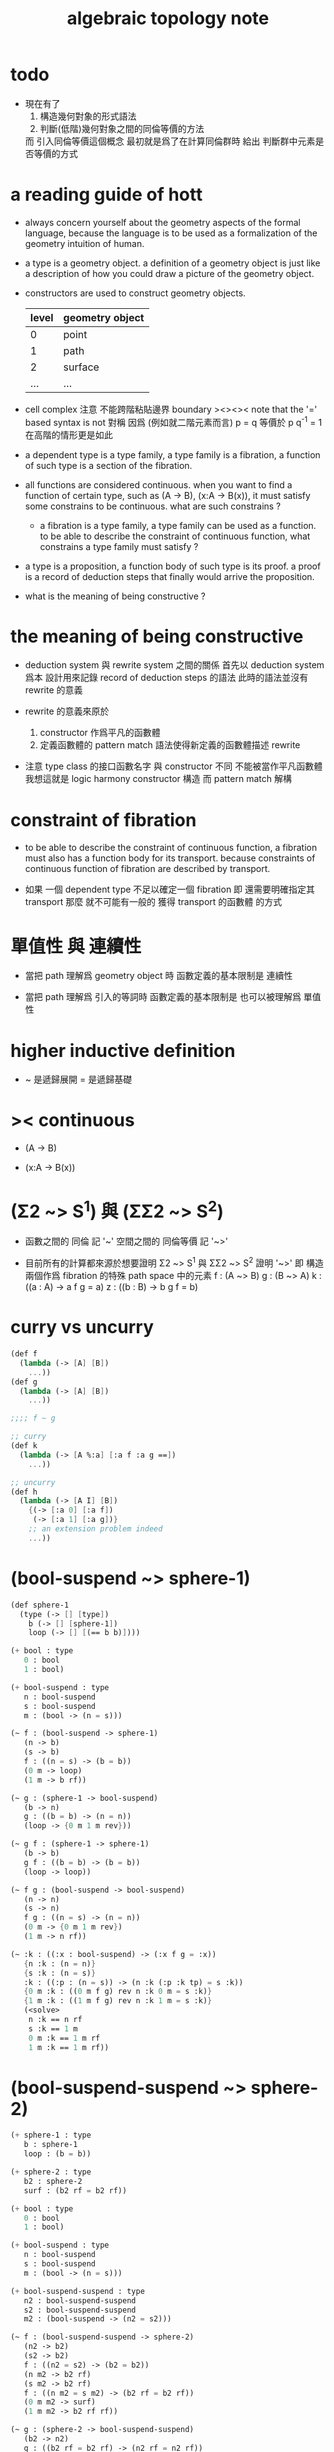 #+title: algebraic topology note

* todo

  - 現在有了
    1. 構造幾何對象的形式語法
    2. 判斷(低階)幾何對象之間的同倫等價的方法
    而 引入同倫等價這個概念 最初就是爲了在計算同倫群時
    給出 判斷群中元素是否等價的方式

* a reading guide of hott

  - always concern yourself about the geometry aspects
    of the formal language,
    because the language is to be used as a formalization
    of the geometry intuition of human.

  - a type is a geometry object.
    a definition of a geometry object is just like
    a description of how you could draw a picture of the geometry object.

  - constructors are used to construct geometry objects.
    | level | geometry object |
    |-------+-----------------|
    |     0 | point           |
    |     1 | path            |
    |     2 | surface         |
    |   ... | ...             |

  - cell complex
    注意 不能跨階粘貼邊界
    boundary
    ><><><
    note that the '=' based syntax is not 對稱
    因爲 (例如就二階元素而言) p = q 等價於 p q^{-1} = 1
    在高階的情形更是如此

  - a dependent type is a type family,
    a type family is a fibration,
    a function of such type is a section of the fibration.

  - all functions are considered continuous.
    when you want to find a function of certain type,
    such as (A -> B), (x:A -> B(x)),
    it must satisfy some constrains to be continuous.
    what are such constrains ?

    - a fibration is a type family,
      a type family can be used as a function.
      to be able to describe the constraint of continuous function,
      what constrains a type family must satisfy ?

  - a type is a proposition,
    a function body of such type is its proof.
    a proof is a record of deduction steps
    that finally would arrive the proposition.

  - what is the meaning of being constructive ?

* the meaning of being constructive

  - deduction system 與 rewrite system 之間的關係
    首先以 deduction system 爲本
    設計用來記錄 record of deduction steps 的語法
    此時的語法並沒有 rewrite 的意義

  - rewrite 的意義來原於
    1. constructor 作爲平凡的函數體
    2. 定義函數體的 pattern match 語法使得新定義的函數體描述 rewrite

  - 注意
    type class 的接口函數名字 與 constructor 不同
    不能被當作平凡函數體
    我想這就是 logic harmony
    constructor 構造
    而 pattern match 解構

* constraint of fibration

  - to be able to describe the constraint of continuous function,
    a fibration must also has a function body for its transport.
    because constraints of continuous function of fibration
    are described by transport.

  - 如果 一個 dependent type 不足以確定一個 fibration
    即 還需要明確指定其 transport
    那麼 就不可能有一般的 獲得 transport 的函數體 的方式

* 單值性 與 連續性

  - 當把 path 理解爲 geometry object 時
    函數定義的基本限制是 連續性

  - 當把 path 理解爲 引入的等詞時
    函數定義的基本限制是 也可以被理解爲 單值性

* higher inductive definition

  - ~ 是遞歸展開
    = 是遞歸基礎

* >< continuous

  - (A -> B)

  - (x:A -> B(x))

* (Σ2 ~> S^1) 與 (ΣΣ2 ~> S^2)

  - 函數之間的 同倫 記 '~'
    空間之間的 同倫等價 記 '~>'

  - 目前所有的計算都來源於想要證明
    Σ2 ~> S^1 與 ΣΣ2 ~> S^2
    證明 '~>'
    即 構造兩個作爲 fibration 的特殊 path space 中的元素
    f : (A ~> B)
    g : (B ~> A)
    k : ((a : A) -> a f g = a)
    z : ((b : B) -> b g f = b)

* curry vs uncurry

  #+begin_src scheme
  (def f
    (lambda (-> [A] [B])
      ...))
  (def g
    (lambda (-> [A] [B])
      ...))

  ;;;; f ~ g

  ;; curry
  (def k
    (lambda (-> [A %:a] [:a f :a g ==])
      ...))

  ;; uncurry
  (def h
    (lambda (-> [A I] [B])
      {(-> [:a 0] [:a f])
       (-> [:a 1] [:a g])}
      ;; an extension problem indeed
      ...))
  #+end_src

* (bool-suspend ~> sphere-1)

  #+begin_src scheme
  (def sphere-1
    (type (-> [] [type])
      b (-> [] [sphere-1])
      loop (-> [] [(== b b)])))

  (+ bool : type
     0 : bool
     1 : bool)

  (+ bool-suspend : type
     n : bool-suspend
     s : bool-suspend
     m : (bool -> (n = s)))

  (~ f : (bool-suspend -> sphere-1)
     (n -> b)
     (s -> b)
     f : ((n = s) -> (b = b))
     (0 m -> loop)
     (1 m -> b rf))

  (~ g : (sphere-1 -> bool-suspend)
     (b -> n)
     g : ((b = b) -> (n = n))
     (loop -> {0 m 1 m rev}))

  (~ g f : (sphere-1 -> sphere-1)
     (b -> b)
     g f : ((b = b) -> (b = b))
     (loop -> loop))

  (~ f g : (bool-suspend -> bool-suspend)
     (n -> n)
     (s -> n)
     f g : ((n = s) -> (n = n))
     (0 m -> {0 m 1 m rev})
     (1 m -> n rf))

  (~ :k : ((:x : bool-suspend) -> (:x f g = :x))
     {n :k : (n = n)}
     {s :k : (n = s)}
     :k : ((:p : (n = s)) -> (n :k (:p :k tp) = s :k))
     {0 m :k : ((0 m f g) rev n :k 0 m = s :k)}
     {1 m :k : ((1 m f g) rev n :k 1 m = s :k)}
     (<solve>
      n :k == n rf
      s :k == 1 m
      0 m :k == 1 m rf
      1 m :k == 1 m rf))
  #+end_src

* (bool-suspend-suspend ~> sphere-2)

  #+begin_src scheme
  (+ sphere-1 : type
     b : sphere-1
     loop : (b = b))

  (+ sphere-2 : type
     b2 : sphere-2
     surf : (b2 rf = b2 rf))

  (+ bool : type
     0 : bool
     1 : bool)

  (+ bool-suspend : type
     n : bool-suspend
     s : bool-suspend
     m : (bool -> (n = s)))

  (+ bool-suspend-suspend : type
     n2 : bool-suspend-suspend
     s2 : bool-suspend-suspend
     m2 : (bool-suspend -> (n2 = s2)))

  (~ f : (bool-suspend-suspend -> sphere-2)
     (n2 -> b2)
     (s2 -> b2)
     f : ((n2 = s2) -> (b2 = b2))
     (n m2 -> b2 rf)
     (s m2 -> b2 rf)
     f : ((n m2 = s m2) -> (b2 rf = b2 rf))
     (0 m m2 -> surf)
     (1 m m2 -> b2 rf rf))

  (~ g : (sphere-2 -> bool-suspend-suspend)
     (b2 -> n2)
     g : ((b2 rf = b2 rf) -> (n2 rf = n2 rf))
     (surf -> {0 m m2 1 m m2 {n m2 s m2 rev}}))

  (~ f g : (bool-suspend-suspend -> bool-suspend-suspend)
     (n2 -> n2)
     (s2 -> n2)
     f g : ((n2 = s2) -> (n2 = n2))
     (n m2 -> n2 rf)
     (s m2 -> n2 rf)
     f g : ((n m2 = s m2) -> (n2 rf = n2 rf))
     (0 m m2 -> {0 m m2 1 m m2 {n m2 s m2 rev}})
     (1 m m2 -> n rf rf))

  (~ g f : (sphere-2 -> sphere-2)
     (b2 -> b2)
     g f : ((b2 rf = b2 rf) -> (b2 rf = b2 rf))
     (surf -> surf))

  (~ :k : ((:x : bool-suspend-suspend) -> (:x f g = :x))
     {n2 :k : (n2 = n2)}
     {s2 :k : (n2 = s2)}
     :k : ((:p : (n2 = s2)) -> (n2 :k (:p :k tp) = s2 :k))
     {n m2 :k : (n2 :k n m2 = s2 :k)}
     {s m2 :k : (n2 :k s m2 = s2 :k)}
     :k : ((:h : (n m2 = s m2)) -> (n m2 :k (:h :k tp2) = s m2 :k))
     ;; 這裏的 tp2 使用比 hott 更高階的類型
     {0 m m2 :k : (><><><)}
     {1 m m2 :k : (><><><)}
     (solve-by
      ><><><))
  #+end_src

* >< tp 與 apd

  #+begin_src scheme
  ;; fibration
  F := ((:x : A) -> :x P)
  ;; 每個 fibration 必須有 tp
  (* (F tp) : ((:x = :y) -> (:x P ~> :y P)))
  ;; section
  (* k : ((:x : A) -> :x P))
  ;; k 和 (F tp) 的作用 出現在 (k apd) 的類型中
  (* (k apd) : ((:p : (:x = :y)) -> (:x k (:p F tp) = :y k)))
  ;; (k apd) 的函數體的存在性 就是限制 k 的函數體的方程
  ;; 所謂 限制
  ;;   即 x k 與 y k 不能在 x P 與 y P 中任意取值
  ;;   即 有邊相連的點 x 與 y 其值 x k 與 y k 受邊所生成的方程的限制
  #+end_src

  - 而古典理論中 描述 fibre bundle 的方式是
    projection : total-space -> base-space
    這裏 total-space 的定義本身就描述了全局結構

  - fibre bundle 中 fibre 是固定的空間
    而 fibration 中 fibre 是可依賴 x 的
    此時 fibre 不必是相等的空間
    但是必須是同倫等價的
    這就是 要求 tp 存在的原因

  - 而在形式理論中 描述 fibration 的方式是
    F := (x : base-space -> x P)
    此時 total-space 是構造出來的 F
    需要額外用 tp 給出 fibration 的全局結構
    - 所謂 全局結構 或 全局信息
      其實也是局部的 只不過不是就 point 來描述
      而是就 path 或高階幾何元素來描述而已

  - apd 的類型中 有 tp 的作用 可能是爲了
    能夠以線性的方式表示封閉的高階 path

* at1 之用

*** 引

    - x ::
         我知道我不必找到一個終極的目的之後
         才能爲了這個目的而行動
         我可以用別的方式來理解行動
         或者來說服自己去行動
         但是
         亞里士多德的書給了我們一些希望
         不是嗎

    - k ::
         at1 如果能促進 at
         那麼 at 之用就是 at1 之用

    - x ::
         但是我想找更直接的用

* note

   - pattern match is about reverse and reversible function
     we need to learn more about reverse and dual

   - ><><><
     in a practical langauge
     beside algebraic datatype
     there is also record
     which is used as the named product type
     some interface functions can be generated by these names
     - I need to designed syntax for this too
       maybe {} should be used for them

   - if type can be generated
     then we have many ways to define a type
     - thus how a type is defined
       should be part of the metadata of a type
     - thus how a function is defined
       should also be part of the metadata of a function

   - meta programming is about macro
     when we are able to write macro
     how should we type macro

   - to be constructive
     a quotient space should be defined by a natural-projection
     maybe fiber bundle should also be defined by projection

   - ><><><
     the gluing of adjunction is the same as
     that of the gluing of fibers ?

* the extension problem

  #+begin_src scheme
  (def inclusion
    (lambda (-> [(: :a type) (: :x type)
                 (< :a :x) drop]
                (-> :a :x))
      (-> [:a :x]
          (lambda (-> :a :x)
            (-> :v :v)))))

  ;; in the view of sze-tsen-hu
  ;; extension problem is the main kind of general problem of topology

  ;; to solve the extension problem
  ;; is to solve an equation in the continuous function space
  ;; is to find x for given condition

  (def g
    (lambda (-> [(< A X) drop A]
                [Y])
      ...))

  (def f
    (lambda (-> [X]
                [Y (== [g]
                       [A X inclusion @ f])])
      ...))
  #+end_src

* the method of algebraic topology

  - to induce algebraic equation from continuous equation
    is the method of algebraic topology

  #+begin_src scheme
  (def H/induce
    (lambda (-> []
                [])
      (-> []
          [])))

  ;; should act like the following
  ;;   this means the language must be powerful enough
  ;;   to handle function have type (-> [...] [...])
  ;;   it is serious meta programming

  (def g
    (lambda (-> [{< A X} A]
                Y)
      ...))

  (def f
    (lambda (-> X
                [Y (== [g]
                       [A X inclusion @ f])])
      ...))

  (def [g H/induce]
    (lambda (-> [{< A X} A empty-space :m H]
                [Y empty-space :m H])
      ...))

  (def [f H/induce]
    (lambda (-> [X empty-space :m H]
                [Y empty-space :m H
                   (== [g H/induce]
                       [A X inclusion @ H/induce f H/induce])]))
    ...)

  ;; many styles pf homology theory
  ;;   which is the best for implementation

  ;; without serious meta programming power
  ;;   we can try the following limited definition of homology theory

  (def H
    (lambda (-> [(: :X space) (< :A :X) int]
                abelian-group)
      ...))

  (def H/induce
    (lambda (-> [(-> [:X :A] [:Y :B]) (: :q int)]
                (-> [:X :A :q H] [:Y :B :q H])))
    (note H 作用於空間本身
          還需要一個 H* 作用於空間中的元素)
    (note 可能需要一個選擇函數
          來從 由 H* 得到的 abelian-group 中的元素
          選擇一個原來 space 中的元素
          這樣 實現 H/induce 就簡單了))

  (def boundary
    (lambda (-> [:X :A :q H]
                [:X empty-space :q 1 sub H])
      ...))
  #+end_src

* retraction

  #+begin_src scheme
  (def r
    (lambda (-> X
                [A (== [A id] [A X inclusion @ r])])
      ...))

  (def [r H/induce]
    (lambda (-> [X empty-space :m H]
                [A empty-space :m H
                   (== [A empty-space :m H id]
                       [A X inclusion @ H/induce r H/induce])])
      ...))
  #+end_src

* note quotient space

  - to define a quotient space
    is to lessen the equality

  - the construction of quotient space
    is also called topological identification

  - there are many patterns by which we can re-implement equality of a type

  - when one is trying to formalize a concept in math
    he should try to use all the implementation tech
    and all the language paradigms

  - but it seems we have a basic uniformed equality in the term-lattice
    re-implement of equality is to be built on top of it

* quotient/natural-projection

  - which can always be done by natural-projection

  #+begin_src scheme
  (def quotient/natural-projection
    (lambda (-> [(: :x type) (-> :x :y)]
                (: :z type))
      (-> [:x :p]
          [{= :z (derive :x)}
           {= :z.eq (-> [:a :b]
                        [:a :p @ :b :p @ :y.eq @])}
           :z])))

  (def npj
    (lambda (-> [(: :x type) (: :z type) {/ :x :z}]
                (-> :x :z))
      (-> [:x :z]
          (lambda (-> :x :z)
            (-> :v :v)))))
  #+end_src

* quotient/acting-group

  #+begin_src scheme
  (def quotient/acting-group
    (lambda (-> [(: :x type) (< :g (-> :x :x))]
                (: :z type))
      (-> [:x :g]
          [{= :z (derive :x)}
           {= :z.eq (-> [:a :b]
                        [{= :e (search :g)} :a :e @ :b :x.eq @])}
           :z])))
  #+end_src

* quotient/identity-element

  - by enlarging zero (or one) in algebraic structure

  #+begin_src scheme
  (def quotient/identity-set
    (lambda (-> [(: :x type) {with-interface sub :x} (< :x0 :x)]
                (: :z type))
      (-> [:x :x0]
          [{= :z (derive :x)}
           {= :z.eq (-> [:a :b]
                        {: [:a :b sub] :x0})}
           :z])))
  #+end_src

* ><><>< adjunction space

  #+begin_src scheme
  (def adjoin
    (lambda (-> [(: :x type) (: :y type) (-> [:a {< :a :x}] :y)]
                (: :z type))
      (-> [:x :y :g]
          [{= :z (derive (+ :x :y))}
           {= :z.eq (lambda (-> [:z :z] bool)
                      (-> [:a :b]
                          [{} ><><><]))}
           :z])))
  #+end_src

* >< extension equal to retraction of adjunction

  #+begin_src scheme
  (~ g : ((A < X) -> Y))

  (~ r : ((X Y g adjoin) -> Y
          (Y id = Y (X Y g adjoin) inclusion @ r)))
  (~ f : (X -> Y
            (g = A X inclusion @ f))
     (:x -> :x p r))

  (~ f : (X -> Y
            (g = A X inclusion @ f)))
  (~ r : ((X Y g adjoin) -> Y
          (Y id = Y (X Y g adjoin) inclusion @ r))
     ><><><)
  #+end_src

* >< mapping cylinder

  #+begin_src scheme
  (def f (lambda (-> X Y) ...))

  (def mapping-cylinder/p
    (lambda (-> (+ (X I) Y) [f mapping-cylinder])
      (-> [:x 1] [:x f])
      (-> [:x :i] [:x :i])
      (-> :y :y)))
  #+end_src

* >< from chain-complex to homology

* >< the cat of top

  - for the cat of top
    a top constructor is defined by
    specifying set-level construction
    and specifying the open set or closed set

* >< cell-complex

  - CW-complex
    C for closure-finite
    W for weak-topology

* note fiber space

* covering homotopy property

  #+begin_src scheme
  p : E -> B
  project : total-space -> base-space

  (def f (lambda (-> X B) ...))

  (~ f/homotopy : (X -> B))

  ;; cover is defined by abstract interface
  (~ cover )
  (~ f p cover : (X -> E
                    (p f p cover = f)))
  #+end_src

* note continuous

  - to say a map is continuous
    is to allow it to be used in the language

* set

*** note set theory vs type theory

    - ><
      what is this vs ?

    - class (in oo) is encoded by a list of interface functions
      type-class (in haskell) is encoded by a list of abstract interface functions
      which all seem like the dual of the poset structure of set as cat

    - the methods of set theory have no fault
      the fault is to not to view them with implementation in mind

*** the encoding of type

    #+begin_src scheme
    (def-type T
      T.C = [(c1 : (* -> T))
             (c2 : (* -> T))]
      T.G = [(g1 : (term -> bool))
             (g2 : (term -> bool))]
      T.I = [(i1 : (T -> *))
             (i2 : (T -> *))
             (note
               interface functions are implemented by term rewriting)
             (note
               interface can be limited by type-cless)])

    (T1 < T2 :=
        T1.C < T2.C
        T1.G > T2.G)

    (note
      T1.I < T2.I
      T1 is a quotient space of T2)

    (note
      comparing can only be done by comparing list of names
      or declared relation between names
      (naming itself is also a declaration))

    (note
      names are made as unique as possible
      this labor can be easied by a module-system or infer-system)

    (note
      constructor can be shared by different types
      thus can not infer a unique type from a constructor
      thus cut needs to do search and backtracing)

    ;; in the view of
    ;; function as proof and type as theorem and space

    (note
      union of two types as a list of glue operations
      intersection in the two types will intro new connection
      continuous is all about levels of glues
      maybe the main formal law of continuous condition is hidden in the union)

    (def-function union)
    (def-function intersection)

    (note
      the formalization of gluing
      must be with detailed info about the the gluing is done
      if i view union as gluing
      the info will be denoted by the global-naming-as-mark
      two types with the same constructor can still be seprated or not ?)

    (note
      to define a named type
      is to intro a named level structure over the space of terms)
    #+end_src

*** image and inverse-image of function

    #+begin_src scheme
    (~ f : (X -> Y))
    (+ A < X)
    (+ B < Y)
    (+ B inverse f = ((:x : X) {:x f : B}))
    (+ A f = ({:x : A} (:x f : Y)))
    #+end_src

*** >< cartesian product

    - cartesian product of two type is a special case of
      general cartesian product
      which is the space of section of fiber bundle
      (i.e. dependent function space)
      (not the total space)

    - actually we can see
      the dependent function space is not about fiber bundle
      but only about general cartesian product
      to get fiber bundle we need more info

* >< topology

*** note

    - ><
      how this would improve my understanding of
      the formalization of continuous function in my language

    - how the concept of continuous is formalized by abstract axioms of topology
      not only by open set but by the union and intersection functions

*** >< abstract axioms of topology structure

* homology

*** definition

    #+begin_src scheme
    (def H
      (lambda (-> [(: :X space) (< :A :X) int]
                  abelian-group)
        ...))
    (def H/induce
      (lambda (-> [(-> [:X :A] [:Y :B]) (: :q int)]
                  (-> [:X :A :q H] [:Y :B :q H])))
      ...)
    (def boundary
      (lambda (-> [:X :A :q H]
                  [:X empty-space :q 1 sub H])
        ...))

    (def co-H
      (lambda (-> [(: :X space) (< :A :X) int]
                  abelian-group)
        ...))
    (def co-H/induce
      (lambda (-> [(-> [:X :A] [:Y :B]) (: :q int)]
                  (-> [:Y :B q co-H] [:X :A q co-H]))
        ...))
    (def co-boundary
      (lambda (-> [:X empty-space :q 1 sub co-H]
                  [:X :A :q co-H])
        ...))
    #+end_src

*** >< axioms

    #+begin_src scheme
    (def H/identity
      (lambda (-> [{: :id (-> [:X :A] [:X :A])} :id space/iso {: :q int}]
                  [:id :q H/induce abelian-group/iso])
        ...))

    (def H/compose
      (note
        this is always true
        for H/induce is recursively defined over function composition))
    #+end_src

